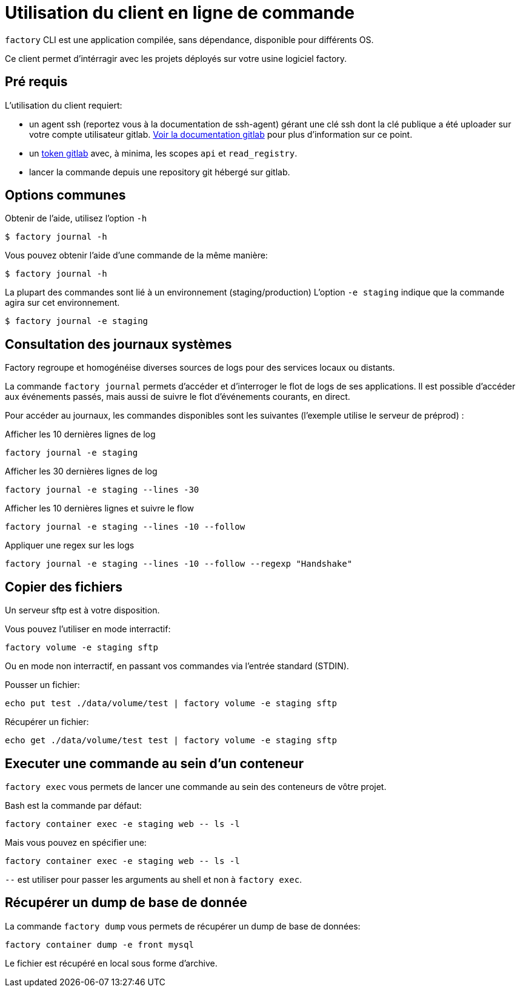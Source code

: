 = Utilisation du client en ligne de commande

`factory` CLI est une application compilée, sans dépendance, disponible pour
différents OS.

Ce client permet d'intérragir avec les projets déployés sur votre usine logiciel factory.

== Pré requis

L'utilisation du client requiert:

- un agent ssh (reportez vous à la documentation de ssh-agent) gérant une clé
  ssh dont la clé publique a été uploader sur votre compte utilisateur gitlab.
  https://docs.gitlab.com/ce/ssh/README.html[Voir la documentation gitlab] pour
  plus d'information sur ce point.

- un https://docs.gitlab.com/ce/user/profile/personal_access_tokens.html[token
  gitlab] avec, à minima, les scopes `api` et `read_registry`.

- lancer la commande depuis une repository git hébergé sur gitlab.

== Options communes

Obtenir de l'aide, utilisez l'option `-h`

[source, shell]
----
$ factory journal -h
----

Vous pouvez obtenir l'aide d'une commande de la même manière:

[source, shell]
----
$ factory journal -h
----

La plupart des commandes sont lié à un environnement (staging/production)
L'option `-e staging` indique que la commande agira sur cet environnement.

[source, shell]
----
$ factory journal -e staging
----

== Consultation des journaux systèmes

Factory regroupe et homogénéise diverses sources de logs pour des services
locaux ou distants.

La commande `factory journal` permets d'accéder et d'interroger le flot de logs
de ses applications. Il est possible d'accéder aux événements passés, mais
aussi de suivre le flot d'événements courants, en direct.


Pour accéder au journaux, les commandes disponibles sont les suivantes
(l'exemple utilise le serveur de préprod) :

Afficher les 10 dernières lignes de log

[source, shell]
----
factory journal -e staging
----

Afficher les 30 dernières lignes de log

[source, shell]
----
factory journal -e staging --lines -30
----

Afficher les 10 dernières lignes et suivre le flow

[source, shell]
----
factory journal -e staging --lines -10 --follow
----

Appliquer une regex sur les logs

[source, shell]
----
factory journal -e staging --lines -10 --follow --regexp "Handshake"
----

== Copier des fichiers

Un serveur sftp est à votre disposition.

Vous pouvez l'utiliser en mode interractif:

[source, shell]
----
factory volume -e staging sftp
----

Ou en mode non interractif, en passant vos commandes via l'entrée standard (STDIN).

Pousser un fichier:

[source, shell]
----
echo put test ./data/volume/test | factory volume -e staging sftp
----

Récupérer un fichier:

[source, shell]
----
echo get ./data/volume/test test | factory volume -e staging sftp
----

== Executer une commande au sein d'un conteneur

`factory exec` vous permets de lancer une commande au sein des conteneurs de vôtre projet.

Bash est la commande par défaut:

[source, shell]
----
factory container exec -e staging web -- ls -l
----

Mais vous pouvez en spécifier une:

[source, shell]
----
factory container exec -e staging web -- ls -l
----

`--` est utiliser pour passer les arguments au shell et non à `factory exec`.

== Récupérer un dump de base de donnée

La commande `factory dump` vous permets de récupérer un dump de base de données:

[source, shell]
----
factory container dump -e front mysql
----

Le fichier est récupéré en local sous forme d'archive.


